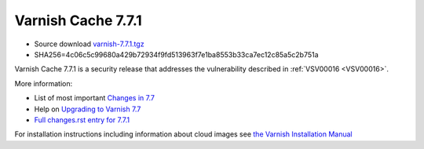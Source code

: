 .. _rel7.7.1:

Varnish Cache 7.7.1
===================

* Source download `varnish-7.7.1.tgz </downloads/varnish-7.7.1.tgz>`_

* SHA256=4c06c5c99680a429b72934f9fd513963f7e1ba8553b33ca7ec12c85a5c2b751a

Varnish Cache 7.7.1 is a security release that addresses the vulnerability
described in :ref:`VSV00016 <VSV00016>`.

More information:

* List of most important `Changes in 7.7 <https://varnish-cache.org/docs/7.7/whats-new/changes-7.7.html>`_
* Help on `Upgrading to Varnish 7.7 <https://varnish-cache.org/docs/7.7/whats-new/upgrading-7.7.html>`_
* `Full changes.rst entry for 7.7.1 <https://github.com/varnishcache/varnish-cache/blob/7.7/doc/changes.rst#varnish-cache-771-2025-05-12>`_

For installation instructions including information about cloud images see
`the Varnish Installation Manual </docs/trunk/installation/index.html>`_
